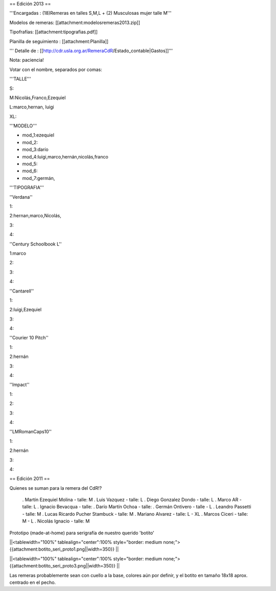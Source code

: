== Edición 2013 ==

'''Encargadas : (18)Remeras en talles S,M,L + (2) Musculosas mujer talle M'''

Modelos de remeras: [[attachment:modelosremeras2013.zip]]

Tipofrafías: [[attachment:tipografias.pdf]]

Planilla de seguimiento : [[attachment:Planilla]]


''' Detalle de : [[http://cdr.usla.org.ar/RemeraCdR/Estado_contable|Gastos]]'''




Nota: paciencia!

Votar con el nombre, separados por comas:

'''TALLE'''

S:

M:Nicolás,Franco,Ezequiel

L:marco,hernan, luigi

XL:

'''MODELO'''

* mod_1:ezequiel

* mod_2:

* mod_3:darío

* mod_4:luigi,marco,hernán,nicolás,franco

* mod_5:

* mod_6:

* mod_7:germán,

'''TIPOGRAFIA'''

''Verdana''

1:

2:hernan,marco,Nicolás,

3:

4:

''Century Schoolbook L''

1:marco

2:

3:

4:

''Cantarell''

1:

2:luigi,Ezequiel

3:

4:

''Courier 10 Pitch''

1:

2:hernán

3:

4:


''Impact''

1:

2:

3:

4:

''LMRomanCaps10''

1:

2:hernán

3:

4:


== Edición 2011 ==

Quienes se suman para la remera del CdR!?

 . Martín Ezequiel Molina - talle: M
 . Luis Vazquez - talle: L
 . Diego Gonzalez Dondo - talle: L
 . Marco AR - talle: L
 . Ignacio Bevacqua - talle: 
 . Darío Martín Ochoa - talle:
 . Germán Ontivero - talle - L
 . Leandro Passetti - talle: M
 . Lucas Ricardo Pucher Stambuck - talle: M
 . Mariano Alvarez - talle: L - XL
 . Marcos Ciceri - talle: M - L
 . Nicolás Ignacio - talle: M

Prototipo (made-at-home) para serigrafía de nuestro querido 'botito'

||<tablewidth="100%" tablealign="center":100% style="border: medium none;"> {{attachment:botito_seri_proto1.png||width=350}} ||

||<tablewidth="100%" tablealign="center":100% style="border: medium none;"> {{attachment:botito_seri_proto3.png||width=350}} ||

Las remeras probablemente sean con cuello a la base, colores aún por definir, y el botito en tamaño 18x18 aprox. centrado en el pecho.
